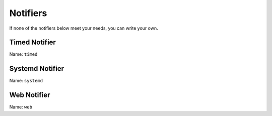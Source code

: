 Notifiers
=========

.. TODO description of what notifiers do

If none of the notifiers below meet your needs, you can write your own.

.. TODO link "write your own" to the section on development page

Timed Notifier
--------------

Name: ``timed``

.. TODO

Systemd Notifier
----------------

Name: ``systemd``

.. TODO

Web Notifier
------------

Name: ``web``

.. TODO
